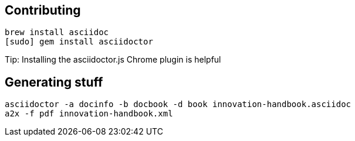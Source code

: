 == Contributing

----
brew install asciidoc
[sudo] gem install asciidoctor
----

Tip: Installing the asciidoctor.js Chrome plugin is helpful


== Generating stuff

----
asciidoctor -a docinfo -b docbook -d book innovation-handbook.asciidoc
a2x -f pdf innovation-handbook.xml
----
